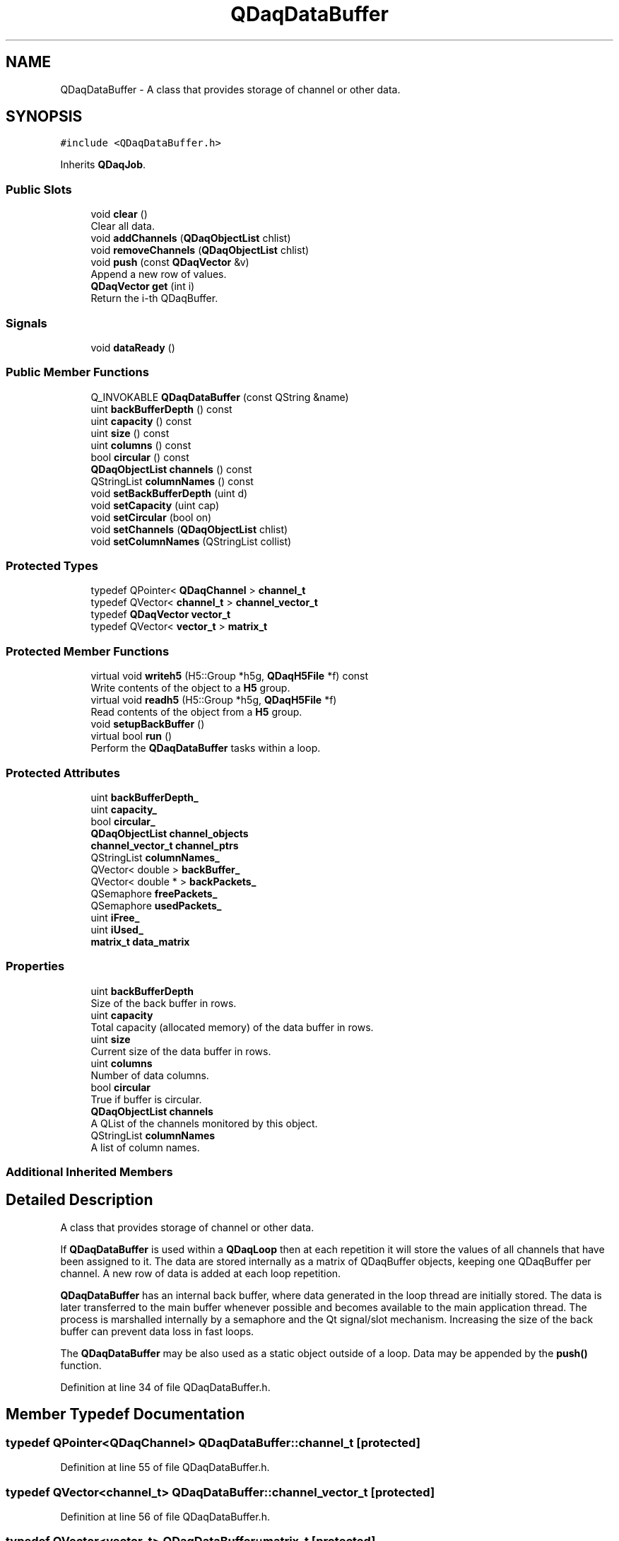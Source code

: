 .TH "QDaqDataBuffer" 3 "Wed May 20 2020" "Version 0.2.6" "qdaq" \" -*- nroff -*-
.ad l
.nh
.SH NAME
QDaqDataBuffer \- A class that provides storage of channel or other data\&.  

.SH SYNOPSIS
.br
.PP
.PP
\fC#include <QDaqDataBuffer\&.h>\fP
.PP
Inherits \fBQDaqJob\fP\&.
.SS "Public Slots"

.in +1c
.ti -1c
.RI "void \fBclear\fP ()"
.br
.RI "Clear all data\&. "
.ti -1c
.RI "void \fBaddChannels\fP (\fBQDaqObjectList\fP chlist)"
.br
.ti -1c
.RI "void \fBremoveChannels\fP (\fBQDaqObjectList\fP chlist)"
.br
.ti -1c
.RI "void \fBpush\fP (const \fBQDaqVector\fP &v)"
.br
.RI "Append a new row of values\&. "
.ti -1c
.RI "\fBQDaqVector\fP \fBget\fP (int i)"
.br
.RI "Return the i-th QDaqBuffer\&. "
.in -1c
.SS "Signals"

.in +1c
.ti -1c
.RI "void \fBdataReady\fP ()"
.br
.in -1c
.SS "Public Member Functions"

.in +1c
.ti -1c
.RI "Q_INVOKABLE \fBQDaqDataBuffer\fP (const QString &name)"
.br
.ti -1c
.RI "uint \fBbackBufferDepth\fP () const"
.br
.ti -1c
.RI "uint \fBcapacity\fP () const"
.br
.ti -1c
.RI "uint \fBsize\fP () const"
.br
.ti -1c
.RI "uint \fBcolumns\fP () const"
.br
.ti -1c
.RI "bool \fBcircular\fP () const"
.br
.ti -1c
.RI "\fBQDaqObjectList\fP \fBchannels\fP () const"
.br
.ti -1c
.RI "QStringList \fBcolumnNames\fP () const"
.br
.ti -1c
.RI "void \fBsetBackBufferDepth\fP (uint d)"
.br
.ti -1c
.RI "void \fBsetCapacity\fP (uint cap)"
.br
.ti -1c
.RI "void \fBsetCircular\fP (bool on)"
.br
.ti -1c
.RI "void \fBsetChannels\fP (\fBQDaqObjectList\fP chlist)"
.br
.ti -1c
.RI "void \fBsetColumnNames\fP (QStringList collist)"
.br
.in -1c
.SS "Protected Types"

.in +1c
.ti -1c
.RI "typedef QPointer< \fBQDaqChannel\fP > \fBchannel_t\fP"
.br
.ti -1c
.RI "typedef QVector< \fBchannel_t\fP > \fBchannel_vector_t\fP"
.br
.ti -1c
.RI "typedef \fBQDaqVector\fP \fBvector_t\fP"
.br
.ti -1c
.RI "typedef QVector< \fBvector_t\fP > \fBmatrix_t\fP"
.br
.in -1c
.SS "Protected Member Functions"

.in +1c
.ti -1c
.RI "virtual void \fBwriteh5\fP (H5::Group *h5g, \fBQDaqH5File\fP *f) const"
.br
.RI "Write contents of the object to a \fBH5\fP group\&. "
.ti -1c
.RI "virtual void \fBreadh5\fP (H5::Group *h5g, \fBQDaqH5File\fP *f)"
.br
.RI "Read contents of the object from a \fBH5\fP group\&. "
.ti -1c
.RI "void \fBsetupBackBuffer\fP ()"
.br
.ti -1c
.RI "virtual bool \fBrun\fP ()"
.br
.RI "Perform the \fBQDaqDataBuffer\fP tasks within a loop\&. "
.in -1c
.SS "Protected Attributes"

.in +1c
.ti -1c
.RI "uint \fBbackBufferDepth_\fP"
.br
.ti -1c
.RI "uint \fBcapacity_\fP"
.br
.ti -1c
.RI "bool \fBcircular_\fP"
.br
.ti -1c
.RI "\fBQDaqObjectList\fP \fBchannel_objects\fP"
.br
.ti -1c
.RI "\fBchannel_vector_t\fP \fBchannel_ptrs\fP"
.br
.ti -1c
.RI "QStringList \fBcolumnNames_\fP"
.br
.ti -1c
.RI "QVector< double > \fBbackBuffer_\fP"
.br
.ti -1c
.RI "QVector< double * > \fBbackPackets_\fP"
.br
.ti -1c
.RI "QSemaphore \fBfreePackets_\fP"
.br
.ti -1c
.RI "QSemaphore \fBusedPackets_\fP"
.br
.ti -1c
.RI "uint \fBiFree_\fP"
.br
.ti -1c
.RI "uint \fBiUsed_\fP"
.br
.ti -1c
.RI "\fBmatrix_t\fP \fBdata_matrix\fP"
.br
.in -1c
.SS "Properties"

.in +1c
.ti -1c
.RI "uint \fBbackBufferDepth\fP"
.br
.RI "Size of the back buffer in rows\&. "
.ti -1c
.RI "uint \fBcapacity\fP"
.br
.RI "Total capacity (allocated memory) of the data buffer in rows\&. "
.ti -1c
.RI "uint \fBsize\fP"
.br
.RI "Current size of the data buffer in rows\&. "
.ti -1c
.RI "uint \fBcolumns\fP"
.br
.RI "Number of data columns\&. "
.ti -1c
.RI "bool \fBcircular\fP"
.br
.RI "True if buffer is circular\&. "
.ti -1c
.RI "\fBQDaqObjectList\fP \fBchannels\fP"
.br
.RI "A QList of the channels monitored by this object\&. "
.ti -1c
.RI "QStringList \fBcolumnNames\fP"
.br
.RI "A list of column names\&. "
.in -1c
.SS "Additional Inherited Members"
.SH "Detailed Description"
.PP 
A class that provides storage of channel or other data\&. 

If \fBQDaqDataBuffer\fP is used within a \fBQDaqLoop\fP then at each repetition it will store the values of all channels that have been assigned to it\&. The data are stored internally as a matrix of QDaqBuffer objects, keeping one QDaqBuffer per channel\&. A new row of data is added at each loop repetition\&.
.PP
\fBQDaqDataBuffer\fP has an internal back buffer, where data generated in the loop thread are initially stored\&. The data is later transferred to the main buffer whenever possible and becomes available to the main application thread\&. The process is marshalled internally by a semaphore and the Qt signal/slot mechanism\&. Increasing the size of the back buffer can prevent data loss in fast loops\&.
.PP
The \fBQDaqDataBuffer\fP may be also used as a static object outside of a loop\&. Data may be appended by the \fBpush()\fP function\&. 
.PP
Definition at line 34 of file QDaqDataBuffer\&.h\&.
.SH "Member Typedef Documentation"
.PP 
.SS "typedef QPointer<\fBQDaqChannel\fP> \fBQDaqDataBuffer::channel_t\fP\fC [protected]\fP"

.PP
Definition at line 55 of file QDaqDataBuffer\&.h\&.
.SS "typedef QVector<\fBchannel_t\fP> \fBQDaqDataBuffer::channel_vector_t\fP\fC [protected]\fP"

.PP
Definition at line 56 of file QDaqDataBuffer\&.h\&.
.SS "typedef QVector<\fBvector_t\fP> \fBQDaqDataBuffer::matrix_t\fP\fC [protected]\fP"

.PP
Definition at line 59 of file QDaqDataBuffer\&.h\&.
.SS "typedef \fBQDaqVector\fP \fBQDaqDataBuffer::vector_t\fP\fC [protected]\fP"

.PP
Definition at line 57 of file QDaqDataBuffer\&.h\&.
.SH "Constructor & Destructor Documentation"
.PP 
.SS "QDaqDataBuffer::QDaqDataBuffer (const QString & name)\fC [explicit]\fP"

.PP
Definition at line 7 of file QDaqDataBuffer\&.cpp\&.
.SH "Member Function Documentation"
.PP 
.SS "void QDaqDataBuffer::addChannels (\fBQDaqObjectList\fP chlist)\fC [slot]\fP"

.PP
Definition at line 104 of file QDaqDataBuffer\&.cpp\&.
.SS "uint QDaqDataBuffer::backBufferDepth () const\fC [inline]\fP"

.PP
Definition at line 103 of file QDaqDataBuffer\&.h\&.
.SS "uint QDaqDataBuffer::capacity () const\fC [inline]\fP"

.PP
Definition at line 104 of file QDaqDataBuffer\&.h\&.
.SS "\fBQDaqObjectList\fP QDaqDataBuffer::channels () const\fC [inline]\fP"

.PP
Definition at line 108 of file QDaqDataBuffer\&.h\&.
.SS "bool QDaqDataBuffer::circular () const\fC [inline]\fP"

.PP
Definition at line 107 of file QDaqDataBuffer\&.h\&.
.SS "void QDaqDataBuffer::clear ()\fC [slot]\fP"

.PP
Clear all data\&. 
.PP
Definition at line 349 of file QDaqDataBuffer\&.cpp\&.
.SS "QStringList QDaqDataBuffer::columnNames () const\fC [inline]\fP"

.PP
Definition at line 109 of file QDaqDataBuffer\&.h\&.
.SS "uint QDaqDataBuffer::columns () const"

.PP
Definition at line 323 of file QDaqDataBuffer\&.cpp\&.
.SS "void QDaqDataBuffer::dataReady ()\fC [signal]\fP"

.SS "\fBQDaqVector\fP QDaqDataBuffer::get (int i)\fC [inline]\fP, \fC [slot]\fP"

.PP
Return the i-th QDaqBuffer\&. 
.PP
Definition at line 139 of file QDaqDataBuffer\&.h\&.
.SS "void QDaqDataBuffer::push (const \fBQDaqVector\fP & v)\fC [slot]\fP"

.PP
Append a new row of values\&. 
.PP
\fBParameters\fP
.RS 4
\fIv\fP Vector of data values\&. v\&.size() must be equal to \fBsize()\fP\&. 
.RE
.PP

.PP
Definition at line 357 of file QDaqDataBuffer\&.cpp\&.
.SS "void QDaqDataBuffer::readh5 (H5::Group * g, \fBQDaqH5File\fP * f)\fC [protected]\fP, \fC [virtual]\fP"

.PP
Read contents of the object from a \fBH5\fP group\&. The base class implementation reads all properties (static & dynamic) from corresponding datasets of the HDF5 file group\&.
.PP
Reimplement in \fBQDaqObject\fP descendants to read additional data\&.
.PP
\fBParameters\fP
.RS 4
\fIg\fP HDF5 Group object 
.RE
.PP

.PP
Reimplemented from \fBQDaqObject\fP\&.
.PP
Definition at line 46 of file QDaqH5Serialize\&.cpp\&.
.SS "void QDaqDataBuffer::removeChannels (\fBQDaqObjectList\fP chlist)\fC [slot]\fP"

.PP
Definition at line 62 of file QDaqDataBuffer\&.cpp\&.
.SS "bool QDaqDataBuffer::run ()\fC [protected]\fP, \fC [virtual]\fP"

.PP
Perform the \fBQDaqDataBuffer\fP tasks within a loop\&. The following tasks are performed at each loop repetition
.IP "\(bu" 2
the object tries to acquire a free back buffer packet
.IP "\(bu" 2
If succesfull it fills the packet with data from the assigned channels and signals the main thread to collect the packet\&.
.IP "\(bu" 2
otherwise it pushes a \fBQDaq\fP error that data got lost
.PP
.PP
\fBReturns\fP
.RS 4
\fBQDaqJob::run()\fP 
.RE
.PP

.PP
Reimplemented from \fBQDaqJob\fP\&.
.PP
Definition at line 251 of file QDaqDataBuffer\&.cpp\&.
.SS "void QDaqDataBuffer::setBackBufferDepth (uint d)"

.PP
Definition at line 17 of file QDaqDataBuffer\&.cpp\&.
.SS "void QDaqDataBuffer::setCapacity (uint cap)"

.PP
Definition at line 328 of file QDaqDataBuffer\&.cpp\&.
.SS "void QDaqDataBuffer::setChannels (\fBQDaqObjectList\fP chlist)"

.PP
Definition at line 165 of file QDaqDataBuffer\&.cpp\&.
.SS "void QDaqDataBuffer::setCircular (bool on)"

.PP
Definition at line 340 of file QDaqDataBuffer\&.cpp\&.
.SS "void QDaqDataBuffer::setColumnNames (QStringList collist)"

.PP
Definition at line 216 of file QDaqDataBuffer\&.cpp\&.
.SS "void QDaqDataBuffer::setupBackBuffer ()\fC [protected]\fP"

.PP
Definition at line 34 of file QDaqDataBuffer\&.cpp\&.
.SS "uint QDaqDataBuffer::size () const"

.PP
Definition at line 318 of file QDaqDataBuffer\&.cpp\&.
.SS "void QDaqDataBuffer::writeh5 (H5::Group * g, \fBQDaqH5File\fP * f) const\fC [protected]\fP, \fC [virtual]\fP"

.PP
Write contents of the object to a \fBH5\fP group\&. The base class implementation writes all properties (static & dynamic) as datasets of the HDF5 file group\&.
.PP
Reimplement in \fBQDaqObject\fP descendants to write additional data\&.
.PP
\fBParameters\fP
.RS 4
\fIg\fP HDF5 Group object 
.RE
.PP

.PP
Reimplemented from \fBQDaqObject\fP\&.
.PP
Definition at line 22 of file QDaqH5Serialize\&.cpp\&.
.SH "Member Data Documentation"
.PP 
.SS "QVector<double> QDaqDataBuffer::backBuffer_\fC [protected]\fP"

.PP
Definition at line 75 of file QDaqDataBuffer\&.h\&.
.SS "uint QDaqDataBuffer::backBufferDepth_\fC [protected]\fP"

.PP
Definition at line 66 of file QDaqDataBuffer\&.h\&.
.SS "QVector<double*> QDaqDataBuffer::backPackets_\fC [protected]\fP"

.PP
Definition at line 76 of file QDaqDataBuffer\&.h\&.
.SS "uint QDaqDataBuffer::capacity_\fC [protected]\fP"

.PP
Definition at line 66 of file QDaqDataBuffer\&.h\&.
.SS "\fBQDaqObjectList\fP QDaqDataBuffer::channel_objects\fC [protected]\fP"

.PP
Definition at line 70 of file QDaqDataBuffer\&.h\&.
.SS "\fBchannel_vector_t\fP QDaqDataBuffer::channel_ptrs\fC [protected]\fP"

.PP
Definition at line 71 of file QDaqDataBuffer\&.h\&.
.SS "bool QDaqDataBuffer::circular_\fC [protected]\fP"

.PP
Definition at line 69 of file QDaqDataBuffer\&.h\&.
.SS "QStringList QDaqDataBuffer::columnNames_\fC [protected]\fP"

.PP
Definition at line 72 of file QDaqDataBuffer\&.h\&.
.SS "\fBmatrix_t\fP QDaqDataBuffer::data_matrix\fC [protected]\fP"

.PP
Definition at line 81 of file QDaqDataBuffer\&.h\&.
.SS "QSemaphore QDaqDataBuffer::freePackets_\fC [protected]\fP"

.PP
Definition at line 77 of file QDaqDataBuffer\&.h\&.
.SS "uint QDaqDataBuffer::iFree_\fC [protected]\fP"

.PP
Definition at line 78 of file QDaqDataBuffer\&.h\&.
.SS "uint QDaqDataBuffer::iUsed_\fC [protected]\fP"

.PP
Definition at line 78 of file QDaqDataBuffer\&.h\&.
.SS "QSemaphore QDaqDataBuffer::usedPackets_\fC [protected]\fP"

.PP
Definition at line 77 of file QDaqDataBuffer\&.h\&.
.SH "Property Documentation"
.PP 
.SS "uint QDaqDataBuffer::backBufferDepth\fC [read]\fP, \fC [write]\fP"

.PP
Size of the back buffer in rows\&. 
.PP
Definition at line 1 of file QDaqDataBuffer\&.h\&.
.SS "uint QDaqDataBuffer::capacity\fC [read]\fP, \fC [write]\fP"

.PP
Total capacity (allocated memory) of the data buffer in rows\&. 
.PP
Definition at line 1 of file QDaqDataBuffer\&.h\&.
.SS "\fBQDaqObjectList\fP QDaqDataBuffer::channels\fC [read]\fP, \fC [write]\fP"

.PP
A QList of the channels monitored by this object\&. 
.PP
Definition at line 1 of file QDaqDataBuffer\&.h\&.
.SS "bool QDaqDataBuffer::circular\fC [read]\fP, \fC [write]\fP"

.PP
True if buffer is circular\&. 
.PP
Definition at line 1 of file QDaqDataBuffer\&.h\&.
.SS "QStringList QDaqDataBuffer::columnNames\fC [read]\fP, \fC [write]\fP"

.PP
A list of column names\&. 
.PP
Definition at line 1 of file QDaqDataBuffer\&.h\&.
.SS "uint QDaqDataBuffer::columns\fC [read]\fP"

.PP
Number of data columns\&. 
.PP
Definition at line 1 of file QDaqDataBuffer\&.h\&.
.SS "uint QDaqDataBuffer::size\fC [read]\fP"

.PP
Current size of the data buffer in rows\&. 
.PP
Definition at line 1 of file QDaqDataBuffer\&.h\&.

.SH "Author"
.PP 
Generated automatically by Doxygen for qdaq from the source code\&.
